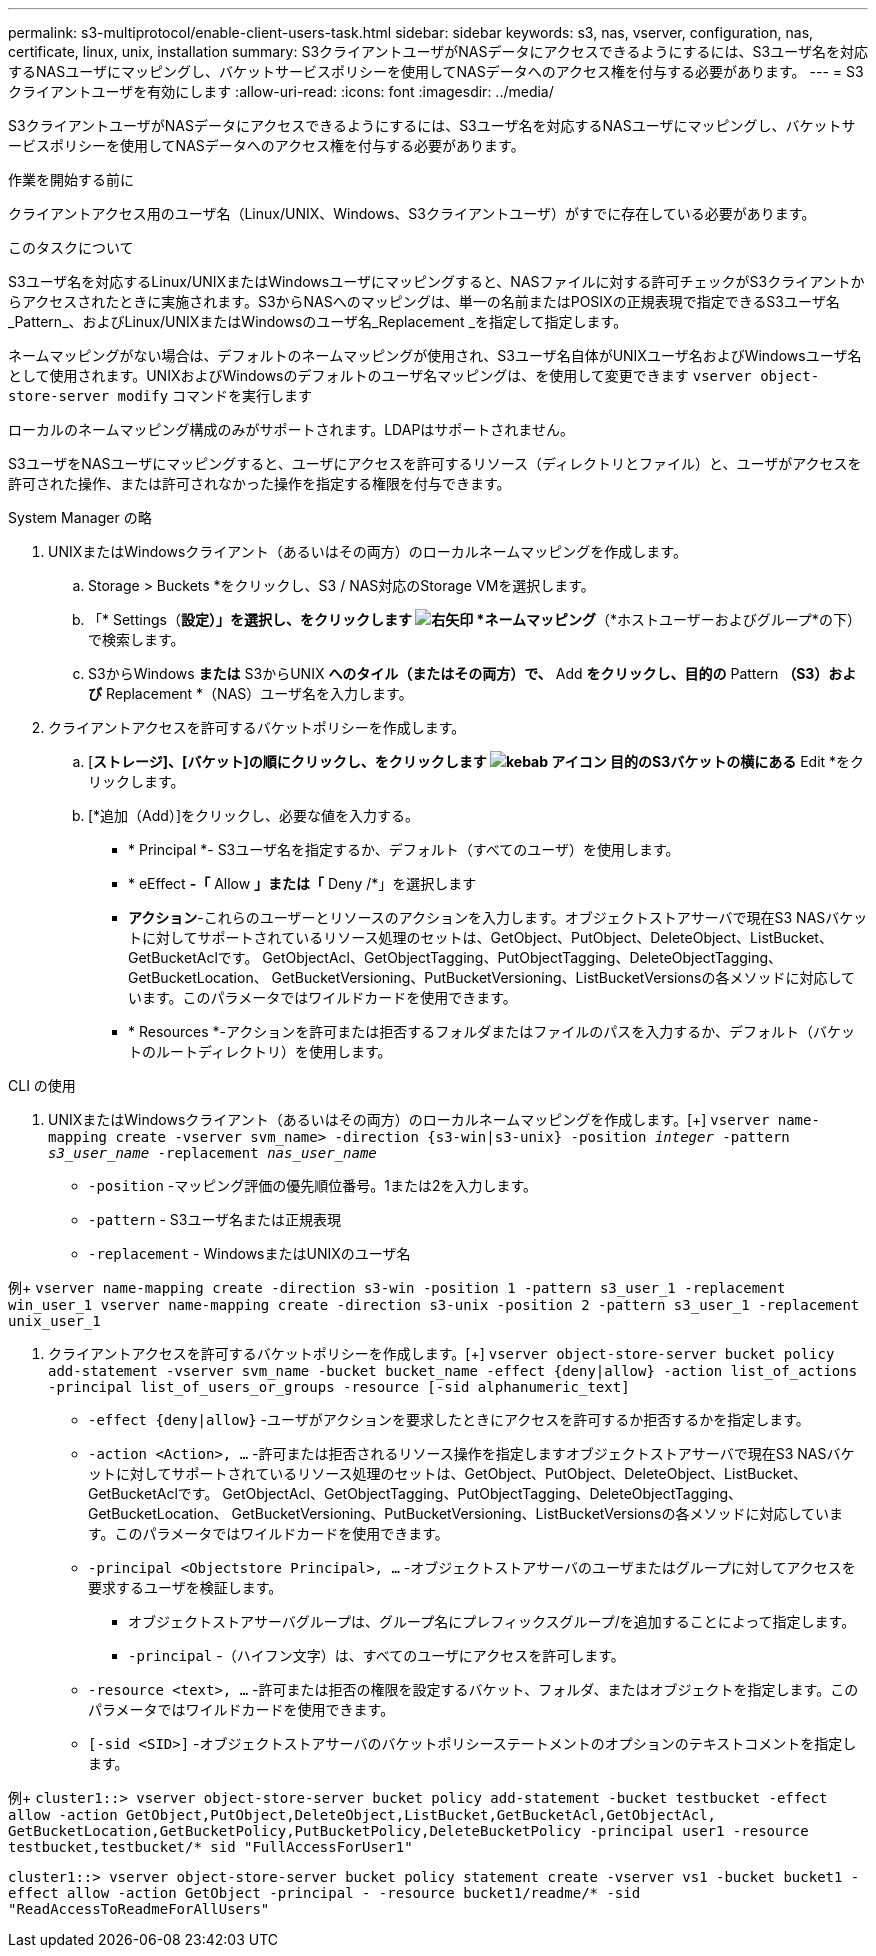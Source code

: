 ---
permalink: s3-multiprotocol/enable-client-users-task.html 
sidebar: sidebar 
keywords: s3, nas, vserver, configuration, nas, certificate, linux, unix, installation 
summary: S3クライアントユーザがNASデータにアクセスできるようにするには、S3ユーザ名を対応するNASユーザにマッピングし、バケットサービスポリシーを使用してNASデータへのアクセス権を付与する必要があります。 
---
= S3クライアントユーザを有効にします
:allow-uri-read: 
:icons: font
:imagesdir: ../media/


[role="lead"]
S3クライアントユーザがNASデータにアクセスできるようにするには、S3ユーザ名を対応するNASユーザにマッピングし、バケットサービスポリシーを使用してNASデータへのアクセス権を付与する必要があります。

.作業を開始する前に
クライアントアクセス用のユーザ名（Linux/UNIX、Windows、S3クライアントユーザ）がすでに存在している必要があります。

.このタスクについて
S3ユーザ名を対応するLinux/UNIXまたはWindowsユーザにマッピングすると、NASファイルに対する許可チェックがS3クライアントからアクセスされたときに実施されます。S3からNASへのマッピングは、単一の名前またはPOSIXの正規表現で指定できるS3ユーザ名_Pattern_、およびLinux/UNIXまたはWindowsのユーザ名_Replacement _を指定して指定します。

ネームマッピングがない場合は、デフォルトのネームマッピングが使用され、S3ユーザ名自体がUNIXユーザ名およびWindowsユーザ名として使用されます。UNIXおよびWindowsのデフォルトのユーザ名マッピングは、を使用して変更できます `vserver object-store-server modify` コマンドを実行します

ローカルのネームマッピング構成のみがサポートされます。LDAPはサポートされません。

S3ユーザをNASユーザにマッピングすると、ユーザにアクセスを許可するリソース（ディレクトリとファイル）と、ユーザがアクセスを許可された操作、または許可されなかった操作を指定する権限を付与できます。

[role="tabbed-block"]
====
.System Manager の略
--
. UNIXまたはWindowsクライアント（あるいはその両方）のローカルネームマッピングを作成します。
+
.. Storage > Buckets *をクリックし、S3 / NAS対応のStorage VMを選択します。
.. 「* Settings（*設定）」を選択し、をクリックします image:../media/icon_arrow.gif["右矢印"] *ネームマッピング*（*ホストユーザーおよびグループ*の下）で検索します。
.. S3からWindows *または* S3からUNIX *へのタイル（またはその両方）で、* Add *をクリックし、目的の* Pattern *（S3）および* Replacement *（NAS）ユーザ名を入力します。


. クライアントアクセスを許可するバケットポリシーを作成します。
+
.. [*ストレージ]、[バケット]の順にクリックし、をクリックします image:../media/icon_kabob.gif["kebab アイコン"] 目的のS3バケットの横にある* Edit *をクリックします。
.. [*追加（Add）]をクリックし、必要な値を入力する。
+
*** * Principal *- S3ユーザ名を指定するか、デフォルト（すべてのユーザ）を使用します。
*** * eEffect *-「* Allow *」または「* Deny /*」を選択します
*** *アクション*-これらのユーザーとリソースのアクションを入力します。オブジェクトストアサーバで現在S3 NASバケットに対してサポートされているリソース処理のセットは、GetObject、PutObject、DeleteObject、ListBucket、GetBucketAclです。 GetObjectAcl、GetObjectTagging、PutObjectTagging、DeleteObjectTagging、GetBucketLocation、 GetBucketVersioning、PutBucketVersioning、ListBucketVersionsの各メソッドに対応しています。このパラメータではワイルドカードを使用できます。
*** * Resources *-アクションを許可または拒否するフォルダまたはファイルのパスを入力するか、デフォルト（バケットのルートディレクトリ）を使用します。






--
.CLI の使用
--
. UNIXまたはWindowsクライアント（あるいはその両方）のローカルネームマッピングを作成します。[+]
`vserver name-mapping create -vserver svm_name> -direction {s3-win|s3-unix} -position _integer_ -pattern _s3_user_name_ -replacement _nas_user_name_`
+
** `-position` -マッピング評価の優先順位番号。1または2を入力します。
** `-pattern` - S3ユーザ名または正規表現
** `-replacement` - WindowsまたはUNIXのユーザ名




例+
`vserver name-mapping create -direction s3-win -position 1 -pattern s3_user_1 -replacement win_user_1
vserver name-mapping create -direction s3-unix -position 2 -pattern s3_user_1 -replacement unix_user_1`

. クライアントアクセスを許可するバケットポリシーを作成します。[+]
`vserver object-store-server bucket policy add-statement -vserver svm_name -bucket bucket_name -effect {deny|allow}  -action list_of_actions -principal list_of_users_or_groups -resource [-sid alphanumeric_text]`
+
** `-effect {deny|allow}` -ユーザがアクションを要求したときにアクセスを許可するか拒否するかを指定します。
** `-action <Action>, ...` -許可または拒否されるリソース操作を指定しますオブジェクトストアサーバで現在S3 NASバケットに対してサポートされているリソース処理のセットは、GetObject、PutObject、DeleteObject、ListBucket、GetBucketAclです。 GetObjectAcl、GetObjectTagging、PutObjectTagging、DeleteObjectTagging、GetBucketLocation、 GetBucketVersioning、PutBucketVersioning、ListBucketVersionsの各メソッドに対応しています。このパラメータではワイルドカードを使用できます。
** `-principal <Objectstore Principal>, ...` -オブジェクトストアサーバのユーザまたはグループに対してアクセスを要求するユーザを検証します。
+
*** オブジェクトストアサーバグループは、グループ名にプレフィックスグループ/を追加することによって指定します。
*** `-principal` -（ハイフン文字）は、すべてのユーザにアクセスを許可します。


** `-resource <text>, ...` -許可または拒否の権限を設定するバケット、フォルダ、またはオブジェクトを指定します。このパラメータではワイルドカードを使用できます。
** `[-sid <SID>]` -オブジェクトストアサーバのバケットポリシーステートメントのオプションのテキストコメントを指定します。




例+
`cluster1::> vserver object-store-server bucket policy add-statement -bucket testbucket -effect allow -action  GetObject,PutObject,DeleteObject,ListBucket,GetBucketAcl,GetObjectAcl, GetBucketLocation,GetBucketPolicy,PutBucketPolicy,DeleteBucketPolicy -principal user1 -resource testbucket,testbucket/* sid "FullAccessForUser1"`

`cluster1::> vserver object-store-server bucket policy statement create -vserver vs1 -bucket bucket1 -effect allow -action GetObject -principal - -resource bucket1/readme/* -sid "ReadAccessToReadmeForAllUsers"`

--
====
